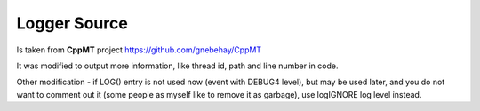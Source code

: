 Logger Source
=============

Is taken from **CppMT** project https://github.com/gnebehay/CppMT

It was modified to output more information, like thread id, path and line number in code.

Other modification - if LOG() entry is not used now (event with DEBUG4 level), but may be used later, and you do not want to comment out it (some people as myself like to remove it as garbage), use logIGNORE log level instead.
